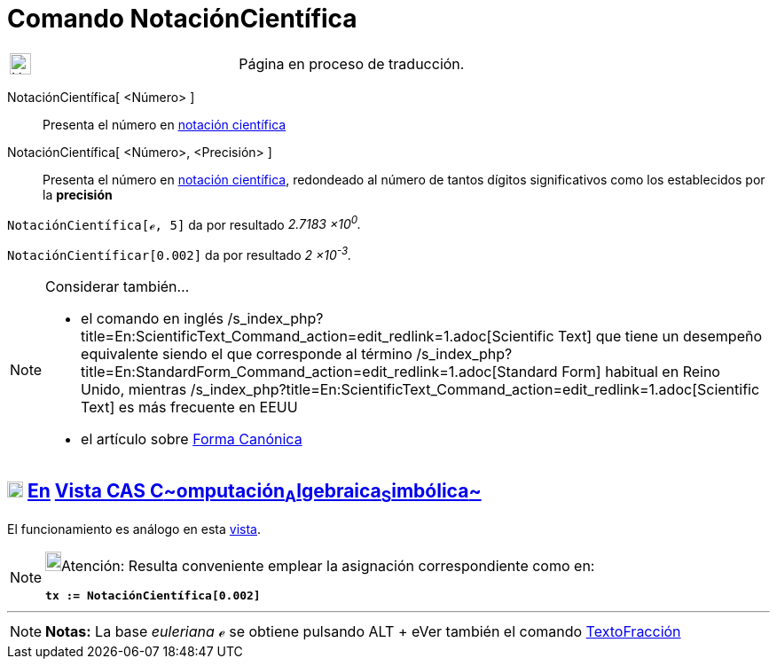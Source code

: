 = Comando NotaciónCientífica
:page-en: commands/ScientificText
ifdef::env-github[:imagesdir: /es/modules/ROOT/assets/images]

[width="100%",cols="50%,50%",]
|===
a|
image:24px-UnderConstruction.png[UnderConstruction.png,width=24,height=24]

|Página en proceso de traducción.
|===

NotaciónCientífica[ <Número> ]::
  Presenta el número en https://es.wikipedia.org/Notaci%C3%B3n_cient%C3%ADfica[notación científica]
NotaciónCientífica[ <Número>, <Precisión> ]::
  Presenta el número en https://es.wikipedia.org/Notaci%C3%B3n_cient%C3%ADfica[notación científica], redondeado
  al número de tantos dígitos significativos como los establecidos por la *precisión*

[EXAMPLE]
====

`++NotaciónCientífica[ℯ, 5]++` da por resultado _2.7183 ×10^0^._

====

[EXAMPLE]
====

`++NotaciónCientíficar[0.002]++` da por resultado _2 ×10^-3^._

====

[NOTE]
====

Considerar también...

* el comando en inglés /s_index_php?title=En:ScientificText_Command_action=edit_redlink=1.adoc[Scientific Text] que
tiene un desempeño equivalente siendo el que corresponde al término
/s_index_php?title=En:StandardForm_Command_action=edit_redlink=1.adoc[Standard Form] habitual en Reino Unido, mientras
/s_index_php?title=En:ScientificText_Command_action=edit_redlink=1.adoc[Scientific Text] es más frecuente en EEUU
* el artículo sobre https://it.wikipedia.org/Forma_canonica[Forma Canónica]

====

== xref:/Vista_CAS.adoc[image:18px-Menu_view_cas.svg.png[Menu view cas.svg,width=18,height=18]] xref:/commands/Comandos_Exclusivos_CAS_(Cálculo_Avanzado).adoc[En] xref:/Vista_CAS.adoc[Vista CAS **C**~[.small]#omputación#~**A**~[.small]#lgebraica#~**S**~[.small]#imbólica#~]

El funcionamiento es análogo en esta xref:/Vista_CAS.adoc[vista].

[NOTE]
====

image:18px-Bulbgraph.png[Bulbgraph.png,width=18,height=22]Atención: Resulta conveniente emplear la asignación
correspondiente como en:

*`++tx := NotaciónCientífica[0.002]++`*

====

'''''

[NOTE]
====

*Notas:* La base _euleriana_ *_ℯ_* se obtiene pulsando [.kcode]#ALT# + [.kcode]## e##Ver también el comando
xref:/commands/TextoFracción.adoc[TextoFracción]

====
